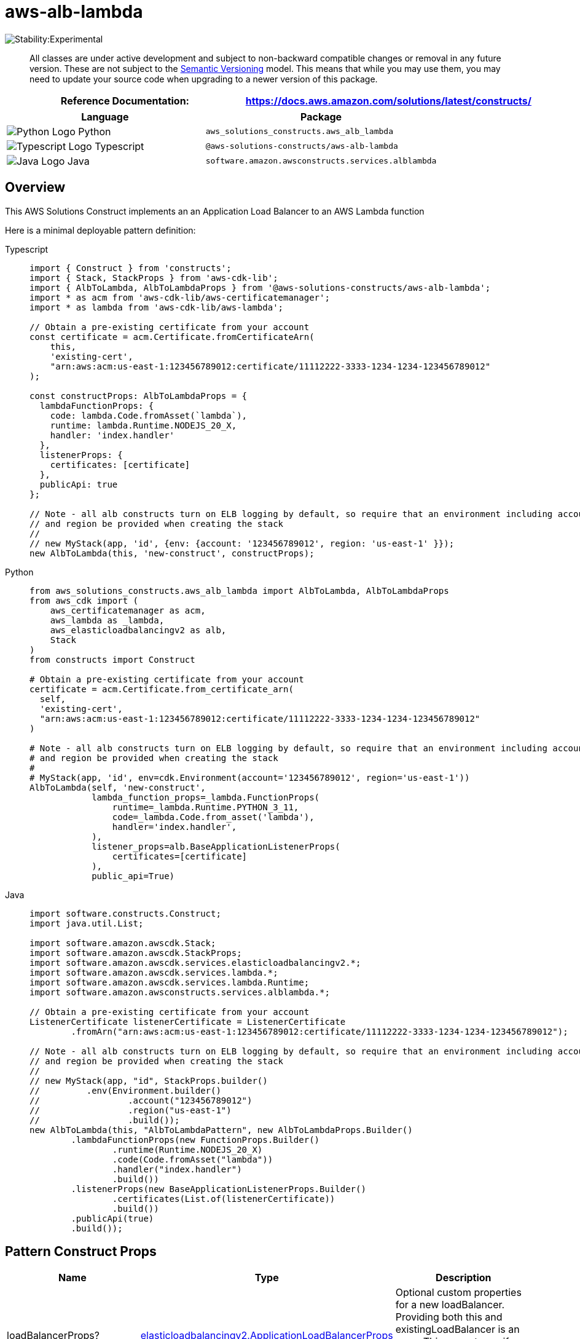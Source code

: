 //!!NODE_ROOT <section>
//== aws-alb-lambda module

[.topic]
= aws-alb-lambda
:info_doctype: section
:info_title: aws-alb-lambda


image:https://img.shields.io/badge/stability-Experimental-important.svg?style=for-the-badge[Stability:Experimental]

____
All classes are under active development and subject to non-backward
compatible changes or removal in any future version. These are not
subject to the https://semver.org/[Semantic Versioning] model. This
means that while you may use them, you may need to update your source
code when upgrading to a newer version of this package.
____

[width="100%",cols="<50%,<50%",options="header",]
|===
|*Reference Documentation*:
|https://docs.aws.amazon.com/solutions/latest/constructs/
|===

[width="100%",cols="<46%,54%",options="header",]
|===
|*Language* |*Package*
|image:https://docs.aws.amazon.com/cdk/api/latest/img/python32.png[Python
Logo] Python |`aws_solutions_constructs.aws_alb_lambda`

|image:https://docs.aws.amazon.com/cdk/api/latest/img/typescript32.png[Typescript
Logo] Typescript |`@aws-solutions-constructs/aws-alb-lambda`

|image:https://docs.aws.amazon.com/cdk/api/latest/img/java32.png[Java
Logo] Java |`software.amazon.awsconstructs.services.alblambda`
|===

== Overview

This AWS Solutions Construct implements an an Application Load Balancer
to an AWS Lambda function

Here is a minimal deployable pattern definition:

====
[role="tablist"]
Typescript::
+
[source,typescript]
----
import { Construct } from 'constructs';
import { Stack, StackProps } from 'aws-cdk-lib';
import { AlbToLambda, AlbToLambdaProps } from '@aws-solutions-constructs/aws-alb-lambda';
import * as acm from 'aws-cdk-lib/aws-certificatemanager';
import * as lambda from 'aws-cdk-lib/aws-lambda';

// Obtain a pre-existing certificate from your account
const certificate = acm.Certificate.fromCertificateArn(
    this,
    'existing-cert',
    "arn:aws:acm:us-east-1:123456789012:certificate/11112222-3333-1234-1234-123456789012"
);

const constructProps: AlbToLambdaProps = {
  lambdaFunctionProps: {
    code: lambda.Code.fromAsset(`lambda`),
    runtime: lambda.Runtime.NODEJS_20_X,
    handler: 'index.handler'
  },
  listenerProps: {
    certificates: [certificate]
  },
  publicApi: true
};

// Note - all alb constructs turn on ELB logging by default, so require that an environment including account
// and region be provided when creating the stack
//
// new MyStack(app, 'id', {env: {account: '123456789012', region: 'us-east-1' }});
new AlbToLambda(this, 'new-construct', constructProps);
----

Python::
+
[source,python]
----
from aws_solutions_constructs.aws_alb_lambda import AlbToLambda, AlbToLambdaProps
from aws_cdk import (
    aws_certificatemanager as acm,
    aws_lambda as _lambda,
    aws_elasticloadbalancingv2 as alb,
    Stack
)
from constructs import Construct

# Obtain a pre-existing certificate from your account
certificate = acm.Certificate.from_certificate_arn(
  self,
  'existing-cert',
  "arn:aws:acm:us-east-1:123456789012:certificate/11112222-3333-1234-1234-123456789012"
)

# Note - all alb constructs turn on ELB logging by default, so require that an environment including account
# and region be provided when creating the stack
#
# MyStack(app, 'id', env=cdk.Environment(account='123456789012', region='us-east-1'))
AlbToLambda(self, 'new-construct',
            lambda_function_props=_lambda.FunctionProps(
                runtime=_lambda.Runtime.PYTHON_3_11,
                code=_lambda.Code.from_asset('lambda'),
                handler='index.handler',
            ),
            listener_props=alb.BaseApplicationListenerProps(
                certificates=[certificate]
            ),
            public_api=True)
----

Java::
+
[source,java]
----
import software.constructs.Construct;
import java.util.List;

import software.amazon.awscdk.Stack;
import software.amazon.awscdk.StackProps;
import software.amazon.awscdk.services.elasticloadbalancingv2.*;
import software.amazon.awscdk.services.lambda.*;
import software.amazon.awscdk.services.lambda.Runtime;
import software.amazon.awsconstructs.services.alblambda.*;

// Obtain a pre-existing certificate from your account
ListenerCertificate listenerCertificate = ListenerCertificate
        .fromArn("arn:aws:acm:us-east-1:123456789012:certificate/11112222-3333-1234-1234-123456789012");

// Note - all alb constructs turn on ELB logging by default, so require that an environment including account
// and region be provided when creating the stack
//
// new MyStack(app, "id", StackProps.builder()
//         .env(Environment.builder()
//                 .account("123456789012")
//                 .region("us-east-1")
//                 .build());
new AlbToLambda(this, "AlbToLambdaPattern", new AlbToLambdaProps.Builder()
        .lambdaFunctionProps(new FunctionProps.Builder()
                .runtime(Runtime.NODEJS_20_X)
                .code(Code.fromAsset("lambda"))
                .handler("index.handler")
                .build())
        .listenerProps(new BaseApplicationListenerProps.Builder()
                .certificates(List.of(listenerCertificate))
                .build())
        .publicApi(true)
        .build());
----
====

== Pattern Construct Props

[width="100%",cols="<30%,<35%,35%",options="header",]
|===
|*Name* |*Type* |*Description*
|loadBalancerProps?
|https://docs.aws.amazon.com/cdk/api/v2/docs/aws-cdk-lib.aws_elasticloadbalancingv2.ApplicationLoadBalancerProps.html[elasticloadbalancingv2.ApplicationLoadBalancerProps]
|Optional custom properties for a new loadBalancer. Providing both this
and existingLoadBalancer is an error. This cannot specify a VPC, it will
use the VPC in existingVpc or the VPC created by the construct.

|existingLoadBalancerObj?
|https://docs.aws.amazon.com/cdk/api/v2/docs/aws-cdk-lib.aws_elasticloadbalancingv2.ApplicationLoadBalancer.html[elasticloadbalancingv2.ApplicationLoadBalancer]
|Existing Application Load Balancer to incorporate into the construct
architecture. Providing both this and loadBalancerProps is an error. The
VPC containing this loadBalancer must match the VPC provided in
existingVpc.

|listenerProps?
|https://docs.aws.amazon.com/cdk/api/v2/docs/aws-cdk-lib.aws_elasticloadbalancingv2.ApplicationListenerProps.html[ApplicationListenerProps]
|Props to define the listener. Must be provided when adding the listener
to an ALB (eg - when creating the alb), may not be provided when adding
a second target to an already established listener. When provided, must
include either a certificate or protocol: HTTP

|targetProps?
|https://docs.aws.amazon.com/cdk/api/v2/docs/aws-cdk-lib.aws_elasticloadbalancingv2.ApplicationTargetGroupProps.html[ApplicationTargetGroupProps]
|Optional custom properties for a new target group. While this is a
standard attribute of props for ALB constructs, there are few pertinent
properties for a Lambda target.

|ruleProps?
|https://docs.aws.amazon.com/cdk/api/v2/docs/aws-cdk-lib.aws_elasticloadbalancingv2.AddRuleProps.html[AddRuleProps]
|Rules for directing traffic to the target being created. May not be
specified for the first listener added to an ALB, and must be specified
for the second target added to a listener. Add a second target by
instantiating this construct a second time and providing the existingAlb
from the first instantiation.

|vpcProps?
|https://docs.aws.amazon.com/cdk/api/v2/docs/aws-cdk-lib.aws_ec2.VpcProps.html[ec2.VpcProps]
|Optional custom properties for a VPC the construct will create. This
VPC will be used by the new ALB and any Private Hosted Zone the
construct creates (that’s why loadBalancerProps and
privateHostedZoneProps can’t include a VPC). Providing both this and
existingVpc is an error.

|existingLambdaObj?
|https://docs.aws.amazon.com/cdk/api/v2/docs/aws-cdk-lib.aws_lambda.Function.html[`lambda.Function`]
|Existing instance of Lambda Function object, providing both this and
`lambdaFunctionProps` will cause an error.

|lambdaFunctionProps?
|https://docs.aws.amazon.com/cdk/api/v2/docs/aws-cdk-lib.aws_lambda.FunctionProps.html[`lambda.FunctionProps`]
|Optional user provided props to override the default props for the
Lambda function.

|existingVpc?
|https://docs.aws.amazon.com/cdk/api/v2/docs/aws-cdk-lib.aws_ec2.IVpc.html[ec2.IVpc]
|An existing VPC in which to deploy the construct. Providing both this
and vpcProps is an error. If the client provides an existing load
balancer and/or existing Private Hosted Zone, those constructs must
exist in this VPC.

|logAlbAccessLogs? |boolean |Whether to turn on Access Logs for the
Application Load Balancer. Uses an S3 bucket with associated storage
costs.Enabling Access Logging is a best practice. default - true

|albLoggingBucketProps?
|https://docs.aws.amazon.com/cdk/api/v2/docs/aws-cdk-lib.aws_s3.BucketProps.html[s3.BucketProps]
|Optional properties to customize the bucket used to store the ALB
Access Logs. Supplying this and setting logAccessLogs to false is an
error. @default - none

|publicApi |boolean |Whether the construct is deploying a private or
public API. This has implications for the VPC and ALB.
|===

== Pattern Properties

[width="100%",cols="<30%,<35%,35%",options="header",]
|===
|*Name* |*Type* |*Description*
|vpc
|https://docs.aws.amazon.com/cdk/api/v2/docs/aws-cdk-lib.aws_ec2.IVpc.html[ec2.IVpc]
|The VPC used by the construct (whether created by the construct or
providedb by the client)

|loadBalancer
|https://docs.aws.amazon.com/cdk/api/v2/docs/aws-cdk-lib.aws_elasticloadbalancingv2.ApplicationLoadBalancer.html[elasticloadbalancingv2.ApplicationLoadBalancer]
|The Load Balancer used by the construct (whether created by the
construct or provided by the client)

|lambdaFunction
|https://docs.aws.amazon.com/cdk/api/v2/docs/aws-cdk-lib.aws_lambda.Function.html[`lambda.Function`]
|Returns an instance of the Lambda function used in the pattern.

|listener
|https://docs.aws.amazon.com/cdk/api/v2/docs/aws-cdk-lib.aws_elasticloadbalancingv2.ApplicationListener.html[`elb.ApplicationListener`]
|The listener used by this pattern.
|===

== Default settings

Out of the box implementation of the Construct without any override will
set the following defaults:

=== Application Load Balancer

* Creates or configures an Application Load Balancer with:
** Required listeners
** New target group with routing rules if appropriate

=== AWS Lambda Function

* Configure limited privilege access IAM role for Lambda function
* Enable reusing connections with Keep-Alive for NodeJs Lambda function
* Enable X-Ray Tracing
* Set Environment Variables
** AWS_NODEJS_CONNECTION_REUSE_ENABLED (for Node 10.x
and higher functions)

== Architecture


image::aws-alb-lambda.png["AWS architecture diagram showing Application Load Balancer, Lambda function, S3, and CloudWatch interactions.",scaledwidth=100%]

// github block

'''''

© Copyright Amazon.com, Inc. or its affiliates. All Rights Reserved.
